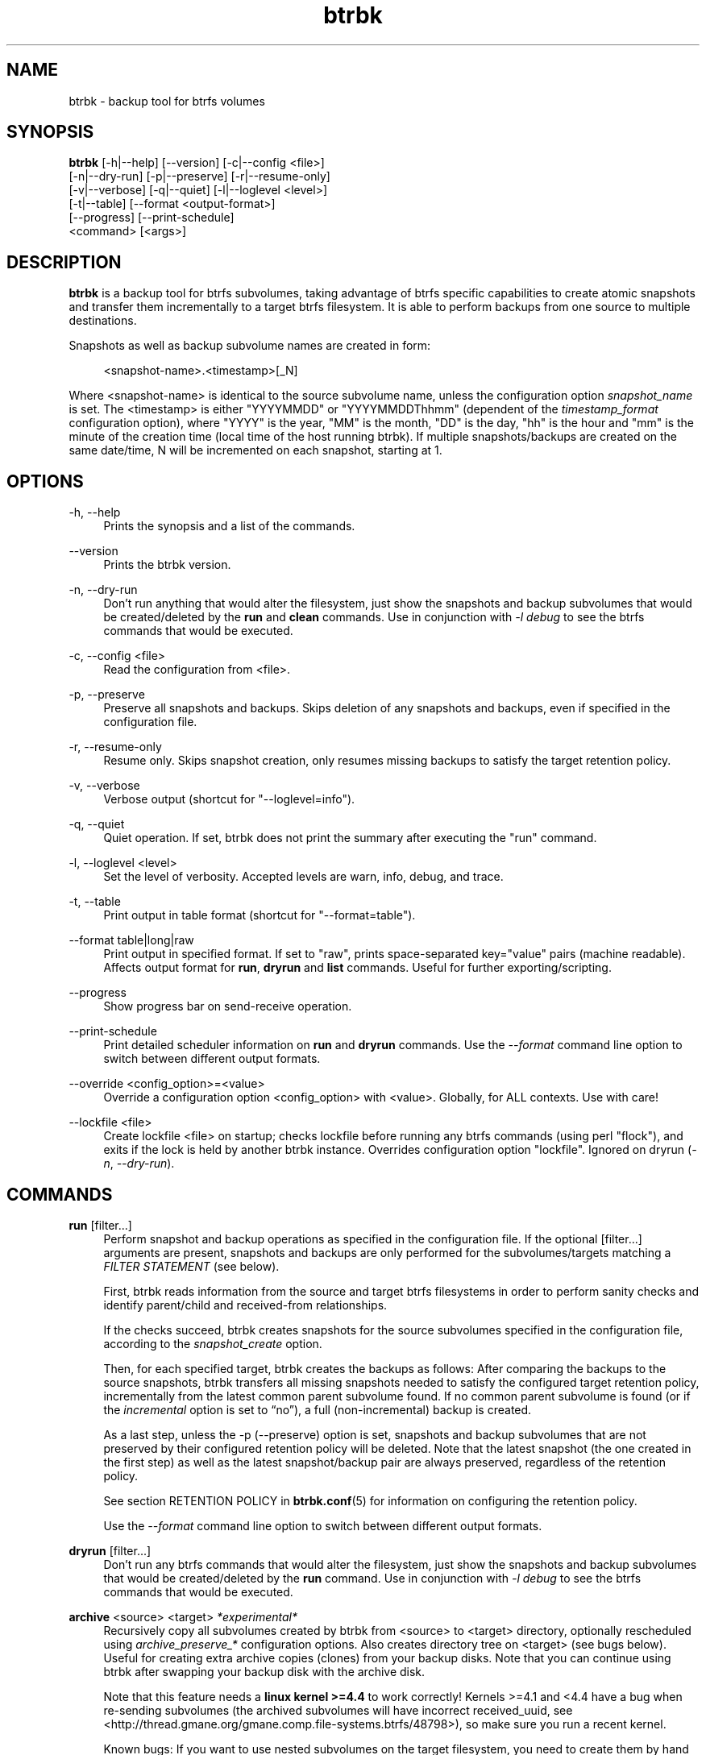 .TH "btrbk" "1" "2016-07-14" "btrbk v0.23.3" ""
.\" disable hyphenation
.nh
.\" disable justification (adjust text to left margin only)
.ad l
.SH NAME
btrbk \- backup tool for btrfs volumes
.SH SYNOPSIS
.nf
\fBbtrbk\fR [\-h|\-\-help] [\-\-version] [\-c|\-\-config <file>]
      [\-n|\-\-dry\-run] [\-p|\-\-preserve] [\-r|\-\-resume\-only]
      [\-v|\-\-verbose] [\-q|\-\-quiet] [\-l|\-\-loglevel <level>]
      [\-t|\-\-table] [\-\-format <output\-format>]
      [\-\-progress] [\-\-print\-schedule]
      <command> [<args>]
.fi
.SH DESCRIPTION
\fBbtrbk\fR is a backup tool for btrfs subvolumes, taking advantage of
btrfs specific capabilities to create atomic snapshots and transfer
them incrementally to a target btrfs filesystem. It is able to perform
backups from one source to multiple destinations.
.PP
Snapshots as well as backup subvolume names are created in form:
.PP
.RS 4
<snapshot\-name>.<timestamp>[_N]
.RE
.PP
Where <snapshot\-name> is identical to the source subvolume name,
unless the configuration option \fIsnapshot_name\fR is set. The
<timestamp> is either "YYYYMMDD" or "YYYYMMDDThhmm" (dependent of the
\fItimestamp_format\fR configuration option), where "YYYY" is the
year, "MM" is the month, "DD" is the day, "hh" is the hour and "mm" is
the minute of the creation time (local time of the host running
btrbk). If multiple snapshots/backups are created on the same
date/time, N will be incremented on each snapshot, starting at 1.
.SH OPTIONS
.PP
\-h, \-\-help
.RS 4
Prints the synopsis and a list of the commands.
.RE
.PP
\-\-version
.RS 4
Prints the btrbk version.
.RE
.PP
\-n, \-\-dry\-run
.RS 4
Don't run anything that would alter the filesystem, just show the
snapshots and backup subvolumes that would be created/deleted by the
\fBrun\fR and \fBclean\fR commands. Use in conjunction with \fI\-l
debug\fR to see the btrfs commands that would be executed.
.RE
.PP
\-c, \-\-config <file>
.RS 4
Read the configuration from <file>.
.RE
.PP
\-p, \-\-preserve
.RS 4
Preserve all snapshots and backups. Skips deletion of any snapshots
and backups, even if specified in the configuration file.
.RE
.PP
\-r, \-\-resume-only
.RS 4
Resume only. Skips snapshot creation, only resumes missing backups to
satisfy the target retention policy.
.RE
.PP
\-v, \-\-verbose
.RS 4
Verbose output (shortcut for "\-\-loglevel=info").
.RE
.PP
\-q, \-\-quiet
.RS 4
Quiet operation. If set, btrbk does not print the summary after
executing the "run" command.
.RE
.PP
\-l, \-\-loglevel <level>
.RS 4
Set the level of verbosity. Accepted levels are warn, info, debug,
and trace.
.RE
.PP
\-t, \-\-table
.RS 4
Print output in table format (shortcut for "\-\-format=table").
.RE
.PP
\-\-format table|long|raw
.RS 4
Print output in specified format. If set to "raw", prints
space-separated key="value" pairs (machine readable). Affects output
format for \fBrun\fR, \fBdryrun\fR and \fBlist\fR commands. Useful for
further exporting/scripting.
.RE
.PP
\-\-progress
.RS 4
Show progress bar on send-receive operation.
.RE
.PP
\-\-print\-schedule
.RS 4
Print detailed scheduler information on \fBrun\fR and \fBdryrun\fR
commands. Use the \fI\-\-format\fR command line option to switch
between different output formats.
.RE
.PP
\-\-override <config_option>=<value>
.RS 4
Override a configuration option <config_option> with <value>.
Globally, for ALL contexts. Use with care!
.RE
.PP
\-\-lockfile <file>
.RS 4
Create lockfile <file> on startup; checks lockfile before running any
btrfs commands (using perl "flock"), and exits if the lock is held by
another btrbk instance. Overrides configuration option
"lockfile". Ignored on dryrun (\fI\-n\fR, \fI\-\-dry\-run\fR).
.RE
.SH COMMANDS
.PP
.B run
[filter...]
.RS 4
Perform snapshot and backup operations as specified in the
configuration file. If the optional [filter...] arguments are present,
snapshots and backups are only performed for the subvolumes/targets
matching a \fIFILTER STATEMENT\fR (see below).
.PP
First, btrbk reads information from the source and target btrfs
filesystems in order to perform sanity checks and identify
parent/child and received-from relationships.
.PP
If the checks succeed, btrbk creates snapshots for the source
subvolumes specified in the configuration file, according to the
\fIsnapshot_create\fR option.
.PP
Then, for each specified target, btrbk creates the backups as follows:
After comparing the backups to the source snapshots, btrbk transfers
all missing snapshots needed to satisfy the configured target
retention policy, incrementally from the latest common parent
subvolume found. If no common parent subvolume is found (or if the
\fIincremental\fR option is set to \[lq]no\[rq]), a full
(non-incremental) backup is created.
.PP
As a last step, unless the \-p (\-\-preserve) option is set, snapshots
and backup subvolumes that are not preserved by their configured
retention policy will be deleted. Note that the latest snapshot (the
one created in the first step) as well as the latest snapshot/backup
pair are always preserved, regardless of the retention policy.
.PP
See section RETENTION POLICY in
.BR btrbk.conf (5)
for information on configuring the retention policy.
.PP
Use the \fI\-\-format\fR command line option to switch between
different output formats.
.RE
.PP
.B dryrun
[filter...]
.RS 4
Don't run any btrfs commands that would alter the filesystem, just
show the snapshots and backup subvolumes that would be created/deleted
by the \fBrun\fR command. Use in conjunction with \fI\-l debug\fR to
see the btrfs commands that would be executed.
.RE
.PP
.B archive
<source> <target>
.I *experimental*
.RS 4
Recursively copy all subvolumes created by btrbk from <source> to
<target> directory, optionally rescheduled using
\fIarchive_preserve_*\fR configuration options. Also creates directory
tree on <target> (see bugs below). Useful for creating extra archive
copies (clones) from your backup disks. Note that you can continue
using btrbk after swapping your backup disk with the archive disk.
.PP
Note that this feature needs a \fBlinux kernel >=4.4\fR to work
correctly! Kernels >=4.1 and <4.4 have a bug when re-sending
subvolumes (the archived subvolumes will have incorrect received_uuid,
see <http://thread.gmane.org/gmane.comp.file\-systems.btrfs/48798>),
so make sure you run a recent kernel.
.PP
Known bugs: If you want to use nested subvolumes on the target
filesystem, you need to create them by hand (e.g. by running "btrfs
subvolume create <target>/dir"). Check the output of \-\-dry\-run if
unsure.
.RE
.PP
.B stats
[filter...]
.RS 4
Print statistics of snapshot and backup subvolumes. Optionally
filtered by [filter...] arguments (see \fIFILTER STATEMENTS\fR below).
.RE
.PP
.B list
<subcommand> [filter...]
.RS 4
Print information defined by <subcommand> in a tabular form. Optionally
filtered by [filter...] arguments (see \fIFILTER STATEMENTS\fR
below).
.PP
Available subcommands:
.TP 11
.B snapshots
All snapshots (and corresponding backups).
.PD 0
.TP 11
.B backups
All backups (and corresponding snapshots).
.TP 11
.B latest
Most recent common snapshot/backup pair, or most recent snapshot if no
common found.
.TP 11
.B config
Configured source/snapshot/target relations.
.TP 11
.B source
Configured source/snapshot relations.
.TP 11
.B volume
Configured volume sections.
.TP 11
.B target
Configured targets.
.PD
.PP
Use the \fI\-\-format\fR command line option to switch between
different output formats.
.RE
.PP
.B clean
[filter...]
.RS 4
Delete incomplete (garbled) backups. Incomplete backups can be left
behind on network errors or kill signals while a send/receive
operation is ongoing, and are identified by the "received_uuid" flag
not being set on a target (backup) subvolume.
.RE
.PP
.B usage
[filter...]
.RS 4
Print filesystem usage information for all source/target
volumes. Optionally filtered by [filter...] arguments (see \fIFILTER
STATEMENTS\fR below).
.RE
.PP
.B origin
<subvolume>
.RS 4
Print the subvolume origin tree: Shows the parent-child relationships
as well as the received-from information. Use the \fI\-\-format\fR
command line option to switch between different output formats.
.RE
.PP
.B diff
<from> <to>
.RS 4
Print new files since subvolume <from> for subvolume <to>.
.RE
.PP
.B config
print|print\-all
.RS 4
Prints the parsed configuration file. Use the \fI\-\-format\fR command
line option to switch between different output formats.
.RE
.SH FILTER STATEMENTS
Filter arguments are accepted in form:
.PP
[hostname:]<volume\-directory>
.RS 4
Matches all subvolumes and targets of a \fIvolume\fR configuration
section.
.RE
.PP
[hostname:]<volume\-directory>/<subvolume\-name>
.RS 4
Matches the specified subvolume and all targets of a \fIsubvolume\fR
configuration section.
.RE
.PP
[hostname:]<target\-directory>
.RS 4
Matches all targets of a \fItarget\fR configuration section.
.RE
.PP
[hostname:]<target\-directory>/<snapshot\-name>
.RS 4
Matches a single target of a \fItarget\fR section within a
\fIsubvolume\fR section with given <snapshot\-name>.
.RE
.PP
<group\-name>
.RS 4
Matches the \fIgroup\fR configuration option of a \fIvolume\fR,
\fIsubvolume\fR or \fItarget\fR section.
.RE
.PP
For convenience, [hostname:] can be specified as either "hostname:" or
"ssh://hostname/".
.SH FILES
.PP
/etc/btrbk.conf
.br
/etc/btrbk/btrbk.conf
.RS 4
Default configuration file. The file format and configuration options
are described in
.BR btrbk.conf (5).
.RE
.PD
.SH EXIT STATUS
\fBbtrbk\fR returns the following error codes:
.IP "0" 4
No problems occurred.
.IP "1" 4
Generic error code.
.IP "2" 4
Parse error: when parsing command-line options or configuration file.
.IP "3" 4
Lockfile error: if lockfile is present on startup.
.IP "10" 4
Backup abort: At least one backup task aborted.
.IP "255" 4
Script error.
.SH AVAILABILITY
Please refer to the btrbk project page \fBhttp://digint.ch/btrbk/\fR
for further details.
.SH SEE ALSO
.BR btrbk.conf (5),
.BR btrfs (1)
.PP
For more information about btrfs and incremental backups, see the web
site at https://btrfs.wiki.kernel.org/index.php/Incremental_Backup
.SH AUTHOR
Axel Burri <axel@tty0.ch>
